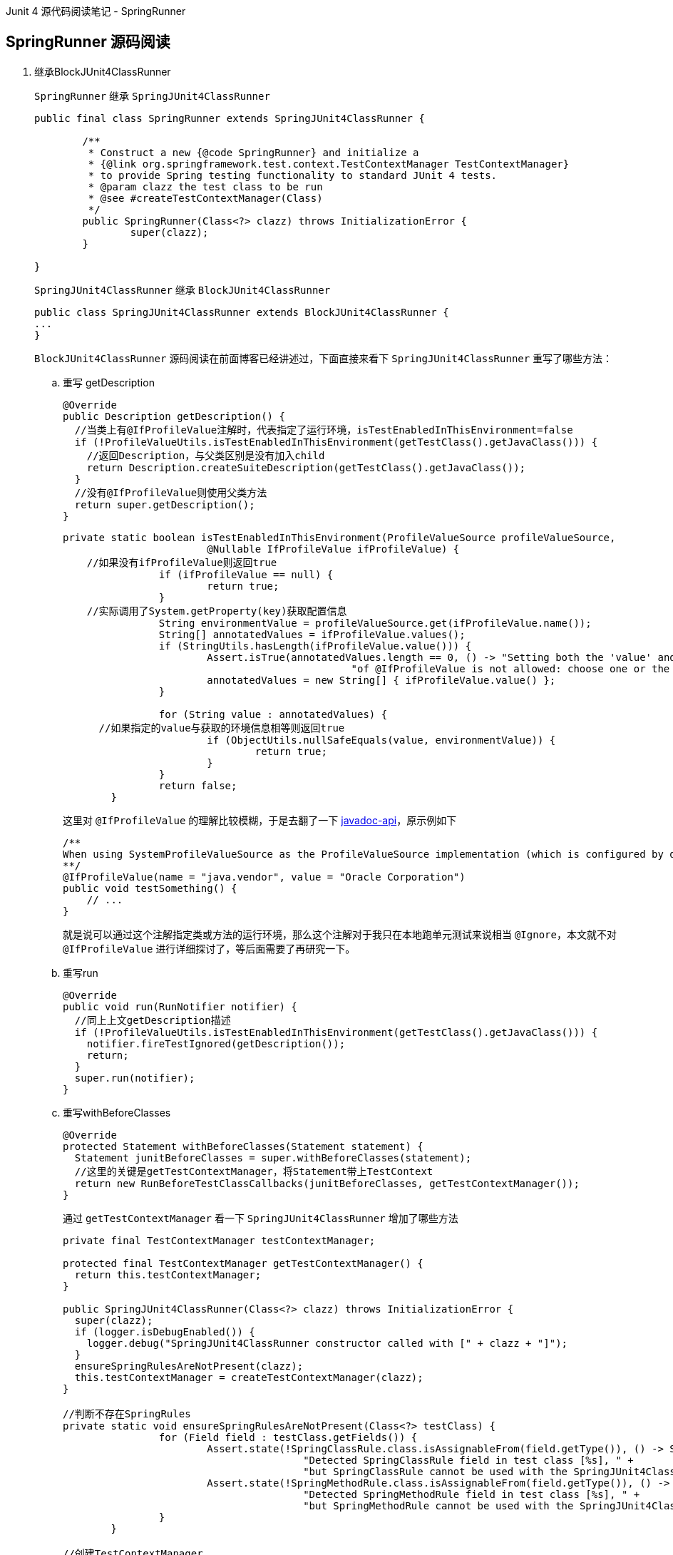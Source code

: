 :page-categories: [junit]
:page-tags: [SpringBootTest,源码阅读]
:author: halley.fang
:doctype: book

Junit 4 源代码阅读笔记 - SpringRunner

//more

## SpringRunner 源码阅读

. 继承BlockJUnit4ClassRunner
+
`SpringRunner` 继承 `SpringJUnit4ClassRunner`
+
```java
public final class SpringRunner extends SpringJUnit4ClassRunner {

	/**
	 * Construct a new {@code SpringRunner} and initialize a
	 * {@link org.springframework.test.context.TestContextManager TestContextManager}
	 * to provide Spring testing functionality to standard JUnit 4 tests.
	 * @param clazz the test class to be run
	 * @see #createTestContextManager(Class)
	 */
	public SpringRunner(Class<?> clazz) throws InitializationError {
		super(clazz);
	}

}
```
+
`SpringJUnit4ClassRunner` 继承 `BlockJUnit4ClassRunner`
+
```java
public class SpringJUnit4ClassRunner extends BlockJUnit4ClassRunner {
...
}
```
+
`BlockJUnit4ClassRunner` 源码阅读在前面博客已经讲述过，下面直接来看下 `SpringJUnit4ClassRunner` 重写了哪些方法：

.. 重写 getDescription
+
```java
@Override
public Description getDescription() {
  //当类上有@IfProfileValue注解时，代表指定了运行环境，isTestEnabledInThisEnvironment=false
  if (!ProfileValueUtils.isTestEnabledInThisEnvironment(getTestClass().getJavaClass())) {
    //返回Description，与父类区别是没有加入child
    return Description.createSuiteDescription(getTestClass().getJavaClass());
  }
  //没有@IfProfileValue则使用父类方法
  return super.getDescription();
}
```
+
```java
private static boolean isTestEnabledInThisEnvironment(ProfileValueSource profileValueSource,
			@Nullable IfProfileValue ifProfileValue) {
    //如果没有ifProfileValue则返回true
		if (ifProfileValue == null) {
			return true;
		}
    //实际调用了System.getProperty(key)获取配置信息
		String environmentValue = profileValueSource.get(ifProfileValue.name());
		String[] annotatedValues = ifProfileValue.values();
		if (StringUtils.hasLength(ifProfileValue.value())) {
			Assert.isTrue(annotatedValues.length == 0, () -> "Setting both the 'value' and 'values' attributes " +
						"of @IfProfileValue is not allowed: choose one or the other.");
			annotatedValues = new String[] { ifProfileValue.value() };
		}

		for (String value : annotatedValues) {
      //如果指定的value与获取的环境信息相等则返回true
			if (ObjectUtils.nullSafeEquals(value, environmentValue)) {
				return true;
			}
		}
		return false;
	}
```
+
这里对 `@IfProfileValue` 的理解比较模糊，于是去翻了一下 link:https://docs.spring.io/spring-framework/docs/current/javadoc-api/org/springframework/test/annotation/IfProfileValue.html[javadoc-api]，原示例如下
+
```java
/**
When using SystemProfileValueSource as the ProfileValueSource implementation (which is configured by default), you can configure a test method to run only on Java VMs from Oracle as follows:
**/
@IfProfileValue(name = "java.vendor", value = "Oracle Corporation")
public void testSomething() {
    // ...
}
```
+
就是说可以通过这个注解指定类或方法的运行环境，那么这个注解对于我只在本地跑单元测试来说相当 `@Ignore`，本文就不对 `@IfProfileValue` 进行详细探讨了，等后面需要了再研究一下。

.. 重写run
+
```java
@Override
public void run(RunNotifier notifier) {
  //同上上文getDescription描述
  if (!ProfileValueUtils.isTestEnabledInThisEnvironment(getTestClass().getJavaClass())) {
    notifier.fireTestIgnored(getDescription());
    return;
  }
  super.run(notifier);
}
```

.. 重写withBeforeClasses
+
```java
@Override
protected Statement withBeforeClasses(Statement statement) {
  Statement junitBeforeClasses = super.withBeforeClasses(statement);
  //这里的关键是getTestContextManager，将Statement带上TestContext
  return new RunBeforeTestClassCallbacks(junitBeforeClasses, getTestContextManager());
}
```
+
通过 `getTestContextManager` 看一下 `SpringJUnit4ClassRunner` 增加了哪些方法
+
```java
private final TestContextManager testContextManager;

protected final TestContextManager getTestContextManager() {
  return this.testContextManager;
}

public SpringJUnit4ClassRunner(Class<?> clazz) throws InitializationError {
  super(clazz);
  if (logger.isDebugEnabled()) {
    logger.debug("SpringJUnit4ClassRunner constructor called with [" + clazz + "]");
  }
  ensureSpringRulesAreNotPresent(clazz);
  this.testContextManager = createTestContextManager(clazz);
}

//判断不存在SpringRules
private static void ensureSpringRulesAreNotPresent(Class<?> testClass) {
		for (Field field : testClass.getFields()) {
			Assert.state(!SpringClassRule.class.isAssignableFrom(field.getType()), () -> String.format(
					"Detected SpringClassRule field in test class [%s], " +
					"but SpringClassRule cannot be used with the SpringJUnit4ClassRunner.", testClass.getName()));
			Assert.state(!SpringMethodRule.class.isAssignableFrom(field.getType()), () -> String.format(
					"Detected SpringMethodRule field in test class [%s], " +
					"but SpringMethodRule cannot be used with the SpringJUnit4ClassRunner.", testClass.getName()));
		}
	}

//创建TestContextManager
protected TestContextManager createTestContextManager(Class<?> clazz) {
  return new TestContextManager(clazz);
}
```
+
```java
  public TestContextManager(Class<?> testClass) {
		this(BootstrapUtils.resolveTestContextBootstrapper(BootstrapUtils.createBootstrapContext(testClass)));
	}

  public TestContextManager(TestContextBootstrapper testContextBootstrapper) {
      //构建testContext
  		this.testContext = testContextBootstrapper.buildTestContext();
      //注册TestExecutionListeners
  		registerTestExecutionListeners(testContextBootstrapper.getTestExecutionListeners());
  	}
```
+
```java
  static BootstrapContext createBootstrapContext(Class<?> testClass) {
    //负责加载和关闭应用程序上下文
		CacheAwareContextLoaderDelegate cacheAwareContextLoaderDelegate = createCacheAwareContextLoaderDelegate();
		Class<? extends BootstrapContext> clazz = null;
		try {
			clazz = (Class<? extends BootstrapContext>) ClassUtils.forName(
					DEFAULT_BOOTSTRAP_CONTEXT_CLASS_NAME, BootstrapUtils.class.getClassLoader());
			Constructor<? extends BootstrapContext> constructor = clazz.getConstructor(
					Class.class, CacheAwareContextLoaderDelegate.class);
			if (logger.isDebugEnabled()) {
				logger.debug(String.format("Instantiating BootstrapContext using constructor [%s]", constructor));
			}
      //加载BootstrapContext
			return BeanUtils.instantiateClass(constructor, testClass, cacheAwareContextLoaderDelegate);
		}
		catch (Throwable ex) {
			throw new IllegalStateException("Could not load BootstrapContext [" + clazz + "]", ex);
		}
	}

  static TestContextBootstrapper resolveTestContextBootstrapper(BootstrapContext bootstrapContext) {
		Class<?> testClass = bootstrapContext.getTestClass();

		Class<?> clazz = null;
		try {
			clazz = resolveExplicitTestContextBootstrapper(testClass);
			if (clazz == null) {
				clazz = resolveDefaultTestContextBootstrapper(testClass);
			}
			if (logger.isDebugEnabled()) {
				logger.debug(String.format("Instantiating TestContextBootstrapper for test class [%s] from class [%s]",
						testClass.getName(), clazz.getName()));
			}
      //加载TestContextBootstrapper
			TestContextBootstrapper testContextBootstrapper =
					BeanUtils.instantiateClass(clazz, TestContextBootstrapper.class);
			testContextBootstrapper.setBootstrapContext(bootstrapContext);
			return testContextBootstrapper;
		}
		catch (IllegalStateException ex) {
			throw ex;
		}
		catch (Throwable ex) {
			throw new IllegalStateException("Could not load TestContextBootstrapper [" + clazz +
					"]. Specify @BootstrapWith's 'value' attribute or make the default bootstrapper class available.",
					ex);
		}
	}
```
+
言归正传，回到 `@BeforeClasses` 执行的代码，方法就在 `TestContextManager` 中
+
```java
public void beforeTestClass() throws Exception {
		Class<?> testClass = getTestContext().getTestClass();
		if (logger.isTraceEnabled()) {
			logger.trace("beforeTestClass(): class [" + testClass.getName() + "]");
		}
		getTestContext().updateState(null, null, null);

		for (TestExecutionListener testExecutionListener : getTestExecutionListeners()) {
			try {
        //所有的监听器处理beforeTestClass
				testExecutionListener.beforeTestClass(getTestContext());
			}
			catch (Throwable ex) {
				logException(ex, "beforeTestClass", testExecutionListener, testClass);
				ReflectionUtils.rethrowException(ex);
			}
		}
	}
```

.. withAfterClasses
+
```java
//@AfterClass 同上@BeforeClass
@Override
protected Statement withAfterClasses(Statement statement) {
  Statement junitAfterClasses = super.withAfterClasses(statement);
  return new RunAfterTestClassCallbacks(junitAfterClasses, getTestContextManager());
}
```

.. createTest
+
```java
@Override
protected Object createTest() throws Exception {
  Object testInstance = super.createTest();
  getTestContextManager().prepareTestInstance(testInstance);
  return testInstance;
}
```
+
```java
public void prepareTestInstance(Object testInstance) throws Exception {
  if (logger.isTraceEnabled()) {
    logger.trace("prepareTestInstance(): instance [" + testInstance + "]");
  }
  //textContex 设置 testInstance
  getTestContext().updateState(testInstance, null, null);

  for (TestExecutionListener testExecutionListener : getTestExecutionListeners()) {
    try {
      //在测试类实例化后调用监听器prepareTestInstance
      testExecutionListener.prepareTestInstance(getTestContext());
    }
    catch (Throwable ex) {
      if (logger.isErrorEnabled()) {
        logger.error("Caught exception while allowing TestExecutionListener [" + testExecutionListener +
            "] to prepare test instance [" + testInstance + "]", ex);
      }
      ReflectionUtils.rethrowException(ex);
    }
  }
}
```

.. runChild
+
```java
@Override
protected void runChild(FrameworkMethod frameworkMethod, RunNotifier notifier) {
  Description description = describeChild(frameworkMethod);
  if (isTestMethodIgnored(frameworkMethod)) {
    notifier.fireTestIgnored(description);
  }
  else {
    Statement statement;
    //对比父类区别就是增加了异常捕获
    try {
      statement = methodBlock(frameworkMethod);
    }
    catch (Throwable ex) {
      statement = new Fail(ex);
    }
    runLeaf(statement, description, notifier);
  }
}
```

.. methodBlock
+
```java
@Override
	protected Statement methodBlock(FrameworkMethod frameworkMethod) {
		Object testInstance;
		try {
			testInstance = new ReflectiveCallable() {
				@Override
				protected Object runReflectiveCall() throws Throwable {
          //对比父类没有重写带参重载方法，父类中带参传入后并没有使用
					return createTest();
				}
			}.run();
		}
		catch (Throwable ex) {
			return new Fail(ex);
		}

		Statement statement = methodInvoker(frameworkMethod, testInstance);
    //对比父类新增statement调用前加载testcontext且不影响junit默认的操作
		statement = withBeforeTestExecutionCallbacks(frameworkMethod, testInstance, statement);
    //对比父类新增statement调用后处理testcontext且不影响junit默认的操作
		statement = withAfterTestExecutionCallbacks(frameworkMethod, testInstance, statement);
		statement = possiblyExpectingExceptions(frameworkMethod, testInstance, statement);
		statement = withBefores(frameworkMethod, testInstance, statement);
		statement = withAfters(frameworkMethod, testInstance, statement);
    //处理@Rule
		statement = withRulesReflectively(frameworkMethod, testInstance, statement);
    //处理@Repeat
		statement = withPotentialRepeat(frameworkMethod, testInstance, statement);
		statement = withPotentialTimeout(frameworkMethod, testInstance, statement);
		return statement;
	}
```

.. possiblyExpectingExceptions
+
```java
//对比父类异常getExpectedException从方法中获取
@Override
protected Statement possiblyExpectingExceptions(FrameworkMethod frameworkMethod, Object testInstance, Statement next) {
  Class<? extends Throwable> expectedException = getExpectedException(frameworkMethod);
  return (expectedException != null ? new ExpectException(next, expectedException) : next);
}

@Nullable
protected Class<? extends Throwable> getExpectedException(FrameworkMethod frameworkMethod) {
  Test test = frameworkMethod.getAnnotation(Test.class);
  return (test != null && test.expected() != Test.None.class ? test.expected() : null);
}
```

.. withPotentialTimeout
+
```java
//对比父类增加了@Timed注解的支持，当然也支持 @Test(timeout=...) ，但两者不能同时使用
@Override
	// Retain the following warning suppression for deprecation (even if Eclipse
	// states it is unnecessary) since withPotentialTimeout(FrameworkMethod,Object,Statement)
	// in BlockJUnit4ClassRunner has been deprecated.
	@SuppressWarnings("deprecation")
	protected Statement withPotentialTimeout(FrameworkMethod frameworkMethod, Object testInstance, Statement next) {
		Statement statement = null;
		long springTimeout = getSpringTimeout(frameworkMethod);
		long junitTimeout = getJUnitTimeout(frameworkMethod);
		if (springTimeout > 0 && junitTimeout > 0) {
			String msg = String.format("Test method [%s] has been configured with Spring's @Timed(millis=%s) and " +
							"JUnit's @Test(timeout=%s) annotations, but only one declaration of a 'timeout' is " +
							"permitted per test method.", frameworkMethod.getMethod(), springTimeout, junitTimeout);
			logger.error(msg);
			throw new IllegalStateException(msg);
		}
		else if (springTimeout > 0) {
			statement = new SpringFailOnTimeout(next, springTimeout);
		}
		else if (junitTimeout > 0) {
			statement = FailOnTimeout.builder().withTimeout(junitTimeout, TimeUnit.MILLISECONDS).build(next);
		}
		else {
			statement = next;
		}

		return statement;
	}

  protected long getJUnitTimeout(FrameworkMethod frameworkMethod) {
		Test test = frameworkMethod.getAnnotation(Test.class);
		return (test == null ? 0 : Math.max(0, test.timeout()));
	}

  protected long getSpringTimeout(FrameworkMethod frameworkMethod) {
  return TestAnnotationUtils.getTimeout(frameworkMethod.getMethod());
}
```

.. withBefores
+
```java
@Override
protected Statement withBefores(FrameworkMethod frameworkMethod, Object testInstance, Statement statement) {
  Statement junitBefores = super.withBefores(frameworkMethod, testInstance, statement);
  //@Before 同上文 @BeforeClass
  return new RunBeforeTestMethodCallbacks(junitBefores, testInstance, frameworkMethod.getMethod(), getTestContextManager());
}
```

.. withAfters
+
```java
@Override
protected Statement withAfters(FrameworkMethod frameworkMethod, Object testInstance, Statement statement) {
  Statement junitAfters = super.withAfters(frameworkMethod, testInstance, statement);
  //@After 同上文 @BeforeClass
  return new RunAfterTestMethodCallbacks(junitAfters, testInstance, frameworkMethod.getMethod(), getTestContextManager());
}
```

. 除重写方法以外其他方法
+
`SpringJUnit4ClassRunner` 除重写方法以外还有一些其他方法，上节中也已经阅读过一些，本节就阅读一下剩余的方法

.. static 语句块
+
```java
static {
  //断言ClassLoader加载Throwables
  Assert.state(ClassUtils.isPresent("org.junit.internal.Throwables", SpringJUnit4ClassRunner.class.getClassLoader()),
      "SpringJUnit4ClassRunner requires JUnit 4.12 or higher.");
  //找到withRules方法
  Method method = ReflectionUtils.findMethod(SpringJUnit4ClassRunner.class, "withRules",
      FrameworkMethod.class, Object.class, Statement.class);
  //断言成功找到withRules
  Assert.state(method != null, "SpringJUnit4ClassRunner requires JUnit 4.12 or higher");
  //令withRules方法可访问,做这个处理是因为这个是父类的私有方法
  ReflectionUtils.makeAccessible(method);
  withRulesMethod = method;
}
```

.. isTestMethodIgnored
+
```java
protected boolean isTestMethodIgnored(FrameworkMethod frameworkMethod) {
  Method method = frameworkMethod.getMethod();
  //增加@IfProfileValue的处理
  return (method.isAnnotationPresent(Ignore.class) ||
      !ProfileValueUtils.isTestEnabledInThisEnvironment(method, getTestClass().getJavaClass()));
}
```

## testContext
